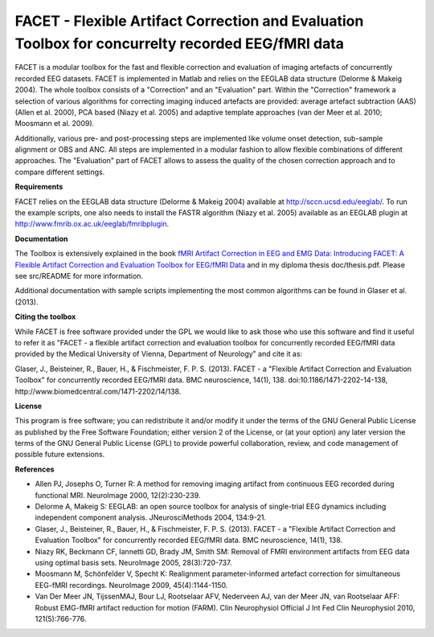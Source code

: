 FACET - Flexible Artifact Correction and Evaluation Toolbox for concurrelty recorded EEG/fMRI data
==================================================================================================

FACET is a modular toolbox for the fast and flexible correction and
evaluation of imaging artefacts of concurrently recorded EEG datasets. FACET
is implemented in Matlab and relies on the EEGLAB data structure (Delorme &
Makeig 2004). The whole toolbox consists of a "Correction" and an
"Evaluation" part. Within the "Correction" framework a selection of various
algorithms for correcting imaging induced artefacts are provided: average
artefact subtraction (AAS) (Allen et al. 2000), PCA based (Niazy et al.
2005) and adaptive template approaches (van der Meer et al. 2010; Moosmann
et al. 2009).

Additionally, various pre- and post-processing steps are implemented like
volume onset detection, sub-sample alignment or OBS and ANC. All steps are
implemented in a modular fashion to allow flexible combinations of different
approaches. The "Evaluation" part of FACET allows to assess the quality of
the chosen correction approach and to compare different settings.

**Requirements**

FACET relies on the EEGLAB data structure (Delorme & Makeig 2004) available
at http://sccn.ucsd.edu/eeglab/. To run the example scripts, one also needs
to install the FASTR algorithm (Niazy et al. 2005) available as an EEGLAB
plugin at http://www.fmrib.ox.ac.uk/eeglab/fmribplugin.

**Documentation**

The Toolbox is extensively explained in the book `fMRI Artifact Correction
in EEG and EMG Data: Introducing FACET: A Flexible Artifact Correction and
Evaluation Toolbox for EEG/fMRI Data
<http://en.wikipedia.org/w/index.php?title=Special%3ABookSources&isbn=3659376078>`_
and in my diploma thesis doc/thesis.pdf. Please see src/README for more
information.

Additional documentation with sample scripts implementing the most common
algorithms can be found in Glaser et al. (2013).

**Citing the toolbox**

While FACET is free software provided under the GPL we would like to ask
those who use this software and find it useful to refer it as "FACET - a
flexible artifact correction and evaluation toolbox for concurrently
recorded EEG/fMRI data provided by the Medical University of Vienna,
Department of Neurology" and cite it as:

Glaser, J., Beisteiner, R., Bauer, H., & Fischmeister, F. P. S. (2013).
FACET - a "Flexible Artifact Correction and Evaluation Toolbox" for
concurrently recorded EEG/fMRI data. BMC neuroscience, 14(1), 138.
doi:10.1186/1471-2202-14-138, http://www.biomedcentral.com/1471-2202/14/138.

**License**

This program is free software; you can redistribute it and/or modify it
under the terms of the GNU General Public License as published by the Free
Software Foundation; either version 2 of the License, or (at your option)
any later version the terms of the GNU General Public License (GPL) to
provide powerful collaboration, review, and code management of possible
future extensions.

**References**


- Allen PJ, Josephs O, Turner R: A method for removing imaging artifact from
  continuous EEG recorded during functional MRI. NeuroImage 2000,
  12(2):230-239.

- Delorme A, Makeig S: EEGLAB: an open source toolbox for analysis of
  single-trial EEG dynamics including independent component analysis.
  JNeurosciMethods 2004, 134:9-21.

- Glaser, J., Beisteiner, R., Bauer, H., & Fischmeister, F. P. S. (2013).
  FACET - a "Flexible Artifact Correction and Evaluation Toolbox" for
  concurrently recorded EEG/fMRI data. BMC neuroscience, 14(1), 138.

- Niazy RK, Beckmann CF, Iannetti GD, Brady JM, Smith SM: Removal of FMRI
  environment artifacts from EEG data using optimal basis sets. NeuroImage
  2005, 28(3):720-737.

- Moosmann M, Schönfelder V, Specht K: Realignment parameter-informed
  artefact correction for simultaneous EEG-fMRI recordings. NeuroImage 2009,
  45(4):1144-1150.

- Van Der Meer JN, TijssenMAJ, Bour LJ, Rootselaar AFV, Nederveen AJ, van
  der Meer JN, van Rootselaar AFF: Robust EMG-fMRI artifact reduction for
  motion (FARM). Clin Neurophysiol Official J Int Fed Clin Neurophysiol
  2010, 121(5):766-776.
